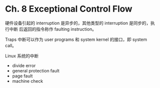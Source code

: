 * Ch. 8 Exceptional Control Flow
硬件设备引起的 interruption 是异步的，其他类型的 interruption 是同步的，执行中断
后返回的指令称作 faulting instruction。

Traps 中断可以作为 user programs 和 system kernel 的接口，即 system call。

Linux 系统的中断

- divide error
- general protection fault
- page fault
- machine check

